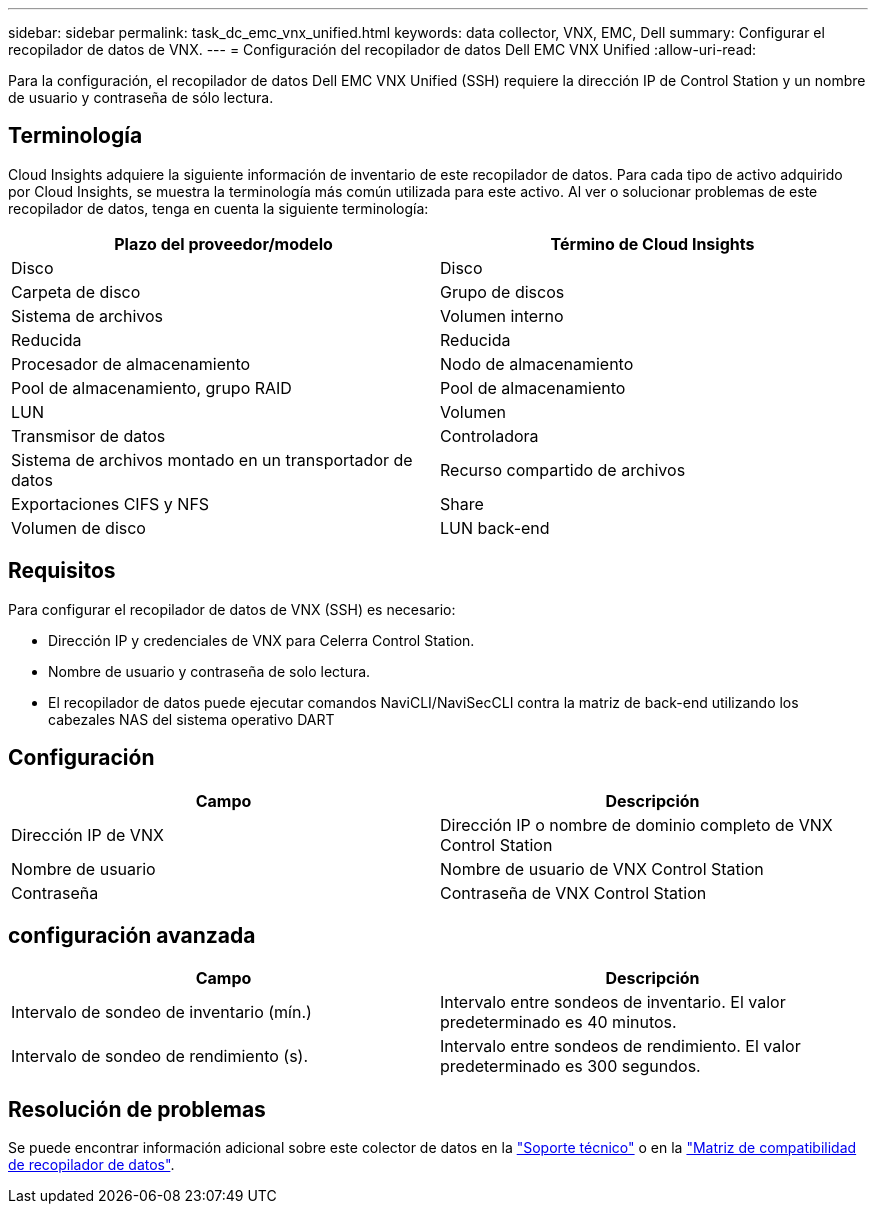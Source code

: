 ---
sidebar: sidebar 
permalink: task_dc_emc_vnx_unified.html 
keywords: data collector, VNX, EMC, Dell 
summary: Configurar el recopilador de datos de VNX. 
---
= Configuración del recopilador de datos Dell EMC VNX Unified
:allow-uri-read: 


[role="lead"]
Para la configuración, el recopilador de datos Dell EMC VNX Unified (SSH) requiere la dirección IP de Control Station y un nombre de usuario y contraseña de sólo lectura.



== Terminología

Cloud Insights adquiere la siguiente información de inventario de este recopilador de datos. Para cada tipo de activo adquirido por Cloud Insights, se muestra la terminología más común utilizada para este activo. Al ver o solucionar problemas de este recopilador de datos, tenga en cuenta la siguiente terminología:

[cols="2*"]
|===
| Plazo del proveedor/modelo | Término de Cloud Insights 


| Disco | Disco 


| Carpeta de disco | Grupo de discos 


| Sistema de archivos | Volumen interno 


| Reducida | Reducida 


| Procesador de almacenamiento | Nodo de almacenamiento 


| Pool de almacenamiento, grupo RAID | Pool de almacenamiento 


| LUN | Volumen 


| Transmisor de datos | Controladora 


| Sistema de archivos montado en un transportador de datos | Recurso compartido de archivos 


| Exportaciones CIFS y NFS | Share 


| Volumen de disco | LUN back-end 
|===


== Requisitos

Para configurar el recopilador de datos de VNX (SSH) es necesario:

* Dirección IP y credenciales de VNX para Celerra Control Station.
* Nombre de usuario y contraseña de solo lectura.
* El recopilador de datos puede ejecutar comandos NaviCLI/NaviSecCLI contra la matriz de back-end utilizando los cabezales NAS del sistema operativo DART




== Configuración

[cols="2*"]
|===
| Campo | Descripción 


| Dirección IP de VNX | Dirección IP o nombre de dominio completo de VNX Control Station 


| Nombre de usuario | Nombre de usuario de VNX Control Station 


| Contraseña | Contraseña de VNX Control Station 
|===


== configuración avanzada

[cols="2*"]
|===
| Campo | Descripción 


| Intervalo de sondeo de inventario (mín.) | Intervalo entre sondeos de inventario. El valor predeterminado es 40 minutos. 


| Intervalo de sondeo de rendimiento (s). | Intervalo entre sondeos de rendimiento. El valor predeterminado es 300 segundos. 
|===


== Resolución de problemas

Se puede encontrar información adicional sobre este colector de datos en la link:concept_requesting_support.html["Soporte técnico"] o en la link:https://docs.netapp.com/us-en/cloudinsights/CloudInsightsDataCollectorSupportMatrix.pdf["Matriz de compatibilidad de recopilador de datos"].

